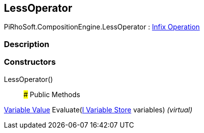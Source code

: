 [#reference/less-operator]

## LessOperator

PiRhoSoft.CompositionEngine.LessOperator : <<manual/infix-operation,Infix Operation>>

### Description

### Constructors

LessOperator()::

### Public Methods

<<manual/variable-value,Variable Value>> Evaluate(<<manual/i-variable-store,I Variable Store>> variables) _(virtual)_::